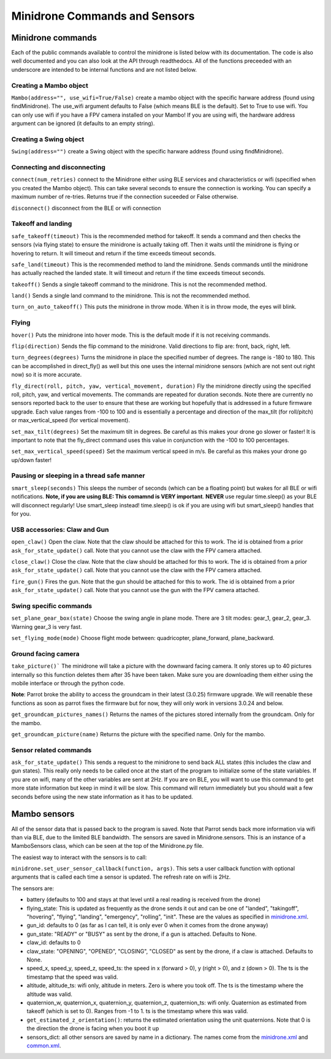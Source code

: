 .. title:: Minidrone Commands and Sensors

.. minidronecommands:

Minidrone Commands and Sensors
==============================

Minidrone commands
--------------

Each of the public commands available to control the minidrone is listed below with its documentation.
The code is also well documented and you can also look at the API through readthedocs.
All of the functions preceeded with an underscore are intended to be internal functions and are not listed below.

Creating a Mambo object
^^^^^^^^^^^^^^^^^^^^^^^

``Mambo(address="", use_wifi=True/False)``
create a mambo object with the specific harware address (found using findMinidrone). The use_wifi argument defaults to
False (which means BLE is the default).  Set to True to use wifi. You can only use wifi if you have a FPV camera
installed on your Mambo!  If you are using wifi, the hardware address argument can be ignored (it defaults to an empty
string).

Creating a Swing object
^^^^^^^^^^^^^^^^^^^^^^^

``Swing(address="")``
create a Swing object with the specific harware address (found using findMinidrone).

Connecting and disconnecting
^^^^^^^^^^^^^^^^^^^^^^^^^^^^

``connect(num_retries)`` connect to the Minidrone either using BLE services and characteristics or wifi
(specified when you created the Mambo object).  This can take several seconds to ensure the connection is working.
You can specify a maximum number of re-tries.  Returns true if the connection suceeded or False otherwise.

``disconnect()`` disconnect from the BLE or wifi connection

Takeoff and landing
^^^^^^^^^^^^^^^^^^^

``safe_takeoff(timeout)`` This is the recommended method for takeoff.  It sends a command and then checks the
sensors (via flying state) to ensure the minidrone is actually taking off.  Then it waits until the minidrone is
flying or hovering to return.  It will timeout and return if the time exceeds timeout seconds.

``safe_land(timeout)`` This is the recommended method to land the minidrone.  Sends commands
until the minidrone has actually reached the landed state. It will timeout and return if the time exceeds timeout seconds.

``takeoff()`` Sends a single takeoff command to the minidrone.  This is not the recommended method.

``land()`` Sends a single land command to the minidrone.  This is not the recommended method.

``turn_on_auto_takeoff()`` This puts the minidrone in throw mode.  When it is in throw mode, the eyes will blink.

Flying
^^^^^^

``hover()`` Puts the minidrone into hover mode.  This is the default mode if it is not receiving commands.

``flip(direction)`` Sends the flip command to the minidrone. Valid directions to flip are: front, back, right, left.

``turn_degrees(degrees)`` Turns the minidrone in place the specified number of degrees.
The range is -180 to 180.  This can be accomplished in direct_fly() as well but this one uses the
internal minidrone sensors (which are not sent out right now) so it is more accurate.

``fly_direct(roll, pitch, yaw, vertical_movement, duration)`` Fly the minidrone directly using the
specified roll, pitch, yaw, and vertical movements.  The commands are repeated for duration seconds.
Note there are currently no sensors reported back to the user to ensure that these are working but hopefully
that is addressed in a future firmware upgrade.  Each value ranges from -100 to 100 and is essentially a percentage
and direction of the max_tilt (for roll/pitch) or max_vertical_speed (for vertical movement).

``set_max_tilt(degrees)`` Set the maximum tilt in degrees.  Be careful as this makes your drone go slower or faster!
It is important to note that the fly_direct command uses this value in conjunction with the -100 to 100 percentages.

``set_max_vertical_speed(speed)`` Set the maximum vertical speed in m/s.  Be careful as this makes your drone go up/down faster!

Pausing or sleeping in a thread safe manner
^^^^^^^^^^^^^^^^^^^^^^^^^^^^^^^^^^^^^^^^^^^

``smart_sleep(seconds)`` This sleeps the number of seconds (which can be a floating point) but wakes for all
BLE or wifi notifications. **Note, if you are using BLE: This comamnd is VERY important**.  **NEVER** use regular
time.sleep() as your BLE will disconnect regularly! Use smart_sleep instead!  time.sleep() is ok if you are using
wifi but smart_sleep() handles that for you.

USB accessories: Claw and Gun
^^^^^^^^^^^^^^^^^^^^^^^^^^^^^
``open_claw()`` Open the claw.  Note that the claw should be attached for this to work.
The id is obtained from a prior ``ask_for_state_update()`` call.  Note that you cannot use the claw with the FPV camera attached.

``close_claw()`` Close the claw. Note that the claw should be attached for this to work.
The id is obtained from a prior ``ask_for_state_update()`` call.  Note that you cannot use the claw with the FPV camera attached.

``fire_gun()`` Fires the gun.  Note that the gun should be attached for this to work.
The id is obtained from a prior ``ask_for_state_update()`` call.  Note that you cannot use the gun with the FPV camera attached.

Swing specific commands
^^^^^^^^^^^^^^^^^^^^^^^^^^^^^
``set_plane_gear_box(state)`` Choose the swing angle in plane mode. There are 3 tilt modes: gear_1, gear_2, gear_3.
Warning gear_3 is very fast.

``set_flying_mode(mode)`` Choose flight mode between: quadricopter, plane_forward, plane_backward.

Ground facing camera
^^^^^^^^^^^^^^^^^^^^^^^^^^^^^
``take_picture()``` The minidrone will take a picture with the downward facing camera.  It only stores up to 40 pictures
internally so this function deletes them after 35 have been taken.  Make sure you are downloading them either
using the mobile interface or through the python code.

**Note**: Parrot broke the ability to access the groundcam in their latest (3.0.25) firmware upgrade.  We will reenable these
functions as soon as parrot fixes the firmware but for now, they will only work in versions 3.0.24 and below.

``get_groundcam_pictures_names()`` Returns the names of the pictures stored internally from the groundcam. Only for the mambo.

``get_groundcam_picture(name)`` Returns the picture with the specified name. Only for the mambo.

Sensor related commands
^^^^^^^^^^^^^^^^^^^^^^^

``ask_for_state_update()`` This sends a request to the minidrone to send back ALL states
(this includes the claw and gun states).  This really only needs to be called once at the start of the program
to initialize some of the state variables.  If you are on wifi, many of the other variables are sent at 2Hz. If you are
on BLE, you will want to use this command to get more state information but keep in mind it will be slow.
This command will return immediately but you should wait a few seconds before using the new state information
as it has to be updated.


Mambo sensors
-------------

All of the sensor data that is passed back to the program is saved.  Note that Parrot sends back more
information via wifi than via BLE, due to the limited BLE bandwidth.  The sensors are saved in Minidrone.sensors.
This is an instance of a MamboSensors class, which can be seen at the top of the Minidrone.py file.

The easiest way to interact with the sensors is to call:

``minidrone.set_user_sensor_callback(function, args)``. This sets a user callback function with optional
arguments that is called each time a sensor is updated.  The refresh rate on wifi is 2Hz.

The sensors are:

* battery (defaults to 100 and stays at that level until a real reading is received from the drone)
* flying_state: This is updated as frequently as the drone sends it out and can be one of "landed", "takingoff", "hovering", "flying", "landing", "emergency", "rolling", "init".  These are the values as specified in `minidrone.xml <https://github.com/amymcgovern/pyparrot/blob/master/commandsandsensors/minidrone.xml>`_.
* gun_id: defaults to 0 (as far as I can tell, it is only ever 0 when it comes from the drone anyway)
* gun_state: "READY" or "BUSY" as sent by the drone, if a gun is attached. Defaults to None.
* claw_id: defaults to 0
* claw_state: "OPENING", "OPENED", "CLOSING", "CLOSED" as sent by the drone, if a claw is attached.  Defaults to None.
* speed_x, speed_y, speed_z, speed_ts: the speed in x (forward > 0), y (right > 0), and z (down > 0).  The ts is the timestamp that the speed was valid.
* altitude, altitude_ts: wifi only, altitude in meters.  Zero is where you took off.  The ts is the timestamp where the altitude was valid.
* quaternion_w, quaternion_x, quaternion_y, quaternion_z, quaternion_ts: wifi only.  Quaternion as estimated from takeoff (which is set to 0). Ranges from -1 to 1. ts is the timestamp where this was valid.
* ``get_estimated_z_orientation()``: returns the estimated orientation using the unit quaternions.  Note that 0 is the direction the drone is facing when you boot it up
* sensors_dict: all other sensors are saved by name in a dictionary.  The names come from the `minidrone.xml <https://github.com/amymcgovern/pyparrot/blob/master/commandsandsensors/minidrone.xml>`_ and `common.xml <https://github.com/amymcgovern/pyparrot/blob/master/commandsandsensors/common.xml>`_.

